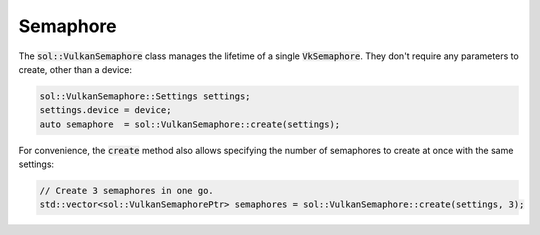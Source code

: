 Semaphore
=========

The :code:`sol::VulkanSemaphore` class manages the lifetime of a single :code:`VkSemaphore`. They don't require any 
parameters to create, other than a device:

.. code-block:: cpp

    sol::VulkanSemaphore::Settings settings;
    settings.device = device;
    auto semaphore  = sol::VulkanSemaphore::create(settings);

For convenience, the :code:`create` method also allows specifying the number of semaphores to create at once with the
same settings:

.. code-block:: cpp

    // Create 3 semaphores in one go.
    std::vector<sol::VulkanSemaphorePtr> semaphores = sol::VulkanSemaphore::create(settings, 3);
